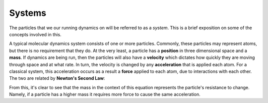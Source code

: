 Systems
=======

The particles that we our running dynamics on will be referred to as a *system*. This is a brief exposition on some of the concepts involved in this.

A typical molecular dynamics system consists of one or more particles. Commonly, these particles may represent atoms, but there is no requirement that they do. At the very least, a particle has a **position** in three dimensional space and a **mass**. If dynamics are being run, then the particles will also have a **velocity** which dictates how quickly they are moving through space and at what rate. In turn, the velocity is changed by any **acceleration** that is applied each atom. For a classical system, this acceleration occurs as a result a **force** applied to each atom, due to interactions with each other. The two are related by **Newton's Second Law**:

.. math:`F_i = m_i a_i`

From this, it's clear to see that the mass in the context of this equation represents the particle's resistance to change. Namely, if a particle has a higher mass it requires more force to cause the same acceleration.